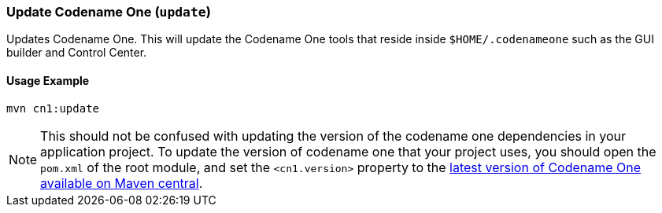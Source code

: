 === Update Codename One (`update`)

Updates Codename One.  This will update the Codename One tools that reside inside `$HOME/.codenameone` such as the GUI builder and Control Center.

==== Usage Example

[source,bash]
----
mvn cn1:update
----

NOTE: This should not be confused with updating the version of the codename one dependencies in your application project.  To update the version of codename one that your project uses, you should open the `pom.xml` of the root module, and set the `<cn1.version>` property to the https://search.maven.org/artifact/com.codenameone/codenameone-maven-plugin[latest version of Codename One available on Maven central].